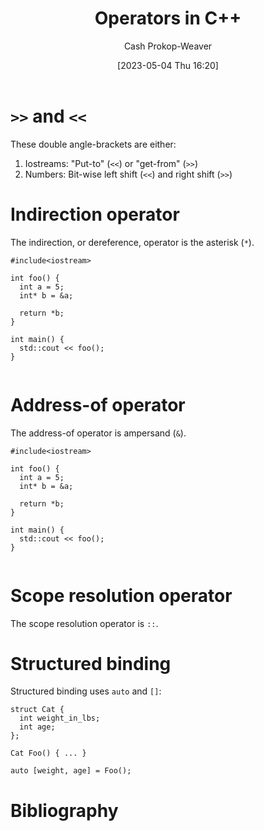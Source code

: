 :PROPERTIES:
:ID:       06278a18-c5ee-48fb-80af-422c748c610d
:LAST_MODIFIED: [2024-02-05 Mon 08:44]
:ROAM_REFS: [cite:@Operators2023]
:END:
#+title: Operators in C++
#+hugo_custom_front_matter: :slug "06278a18-c5ee-48fb-80af-422c748c610d"
#+author: Cash Prokop-Weaver
#+date: [2023-05-04 Thu 16:20]
#+filetags: :hastodo:concept:

* =>>= and =<<=
:PROPERTIES:
:ID:       3eb13661-f8fc-4e19-9736-f5569efdf854
:ROAM_ALIASES: "Put-to operator" "Get-from operator" "Stream insertion operator" "Stream extraction operator"
:END:
These double angle-brackets are either:

1. Iostreams: "Put-to" (=<<=) or "get-from" (=>>=)
2. Numbers: Bit-wise left shift (=<<=) and right shift (=>>=)

* Indirection operator
:PROPERTIES:
:ID:       f9237075-e0c0-4edc-88ca-efcd846e6f5f
:ROAM_ALIASES: "Dereference operator"
:END:

The indirection, or dereference, operator is the asterisk (=*=).

#+begin_src C++
#include<iostream>

int foo() {
  int a = 5;
  int* b = &a;

  return *b;
}

int main() {
  std::cout << foo();
}

#+end_src

#+RESULTS:
: 5

* Address-of operator
:PROPERTIES:
:ID:       12bb4a4e-1d5d-41c7-b790-e135b3715a76
:END:

The address-of operator is ampersand (=&=).

#+begin_src C++
#include<iostream>

int foo() {
  int a = 5;
  int* b = &a;

  return *b;
}

int main() {
  std::cout << foo();
}

#+end_src

* Scope resolution operator
:PROPERTIES:
:ID:       858e4265-986f-402c-b6a0-c7194b19e12f
:END:

The scope resolution operator is =::=.

* Structured binding
:PROPERTIES:
:ID:       986d71fd-c44f-4cd8-899f-9701f75d6c06
:END:

Structured binding uses =auto= and =[]=:

#+begin_src C++
struct Cat {
  int weight_in_lbs;
  int age;
};

Cat Foo() { ... }

auto [weight, age] = Foo();
#+end_src

* TODO [#2] Flashcards :noexport:
** Denotes :fc:
:PROPERTIES:
:CREATED: [2023-05-04 Thu 16:24]
:FC_CREATED: 2023-05-04T23:26:53Z
:FC_TYPE:  double
:ID:       cb4ba523-083f-449e-a1fc-df9c6c72007a
:END:
:REVIEW_DATA:
| position | ease | box | interval | due                  |
|----------+------+-----+----------+----------------------|
| front    | 2.05 |   7 |   113.96 | 2024-05-18T14:22:43Z |
| back     | 2.50 |   2 |     2.00 | 2023-12-30T14:20:54Z |
:END:

Bitwise left shift operator (C++)

*** Back
=<<= in the following:

#+begin_src C++
int foo(int bar) {
  return bar << 1;
}
#+end_src
*** Source
** Denotes :fc:
:PROPERTIES:
:CREATED: [2023-05-04 Thu 16:26]
:FC_CREATED: 2023-05-04T23:28:36Z
:FC_TYPE:  double
:ID:       fb52daac-5cb5-49d8-ae9f-1a9f8b228781
:END:
:REVIEW_DATA:
| position | ease | box | interval | due                  |
|----------+------+-----+----------+----------------------|
| front    | 1.90 |   7 |    73.28 | 2024-02-09T21:44:32Z |
| back     | 2.50 |   1 |     1.00 | 2024-01-27T14:42:24Z |
:END:

[[id:3eb13661-f8fc-4e19-9736-f5569efdf854][Put-to operator]] (C++)

*** Back
=<<= in the following:

#+begin_src C++
import std;

int main() {
  std::cout << "Foo";
}
#+end_src
*** Source
** Denotes :fc:
:PROPERTIES:
:CREATED: [2023-05-04 Thu 16:26]
:FC_CREATED: 2023-05-04T23:28:36Z
:FC_TYPE:  double
:ID:       9210ce46-daf8-4a47-b429-73f362ba4c74
:END:
:REVIEW_DATA:
| position | ease | box | interval | due                  |
|----------+------+-----+----------+----------------------|
| front    | 2.35 |   7 |   144.28 | 2024-04-08T22:50:51Z |
| back     | 2.35 |   6 |    78.82 | 2024-04-09T13:32:52Z |
:END:

[[id:3eb13661-f8fc-4e19-9736-f5569efdf854][Get-from operator]]

*** Back
=>>= in the following:

#+begin_src C++
import std;

int main() {
  int foo;
  std::cin >> foo;

  return foo;
}
#+end_src
*** Source
** AKA :fc:
:PROPERTIES:
:CREATED: [2023-05-04 Thu 16:31]
:FC_CREATED: 2023-05-04T23:31:57Z
:FC_TYPE:  cloze
:ID:       20402a02-cecb-48a4-9c3d-b26a2743e5f8
:FC_CLOZE_MAX: 1
:FC_CLOZE_TYPE: deletion
:END:
:REVIEW_DATA:
| position | ease | box | interval | due                  |
|----------+------+-----+----------+----------------------|
|        0 | 2.20 |   7 |   141.75 | 2024-03-27T09:05:45Z |
|        1 | 2.50 |   3 |     6.00 | 2024-01-29T01:30:24Z |
:END:

- {{[[id:3eb13661-f8fc-4e19-9736-f5569efdf854][Get-from operator]]}@0}
- {{[[id:3eb13661-f8fc-4e19-9736-f5569efdf854][Stream extraction operator]]}@1}

*** Source
** AKA :fc:
:PROPERTIES:
:CREATED: [2023-05-04 Thu 16:31]
:FC_CREATED: 2023-05-04T23:34:22Z
:FC_TYPE:  cloze
:ID:       54c0c095-8a43-4443-a270-14f2c2ef5aca
:FC_CLOZE_MAX: 1
:FC_CLOZE_TYPE: deletion
:END:
:REVIEW_DATA:
| position | ease | box | interval | due                  |
|----------+------+-----+----------+----------------------|
|        0 | 2.20 |   7 |   189.29 | 2024-06-15T00:37:36Z |
|        1 | 2.35 |   3 |     6.00 | 2024-01-23T14:53:47Z |
:END:

- {{[[id:3eb13661-f8fc-4e19-9736-f5569efdf854][Put-to operator]]}@0}
- {{[[id:3eb13661-f8fc-4e19-9736-f5569efdf854][Stream insertion operator]]}@1}

*** Source
** Denotes :fc:
:PROPERTIES:
:CREATED: [2023-05-05 Fri 08:12]
:FC_CREATED: 2023-05-05T15:14:12Z
:FC_TYPE:  double
:ID:       b5011993-0762-4a10-a7ab-a4520301f224
:END:
:REVIEW_DATA:
| position | ease | box | interval | due                  |
|----------+------+-----+----------+----------------------|
| front    | 2.05 |   7 |   111.98 | 2024-02-29T15:48:36Z |
| back     | 2.50 |   3 |     6.00 | 2024-01-29T14:57:22Z |
:END:

[[id:f9237075-e0c0-4edc-88ca-efcd846e6f5f][Indirection operator]] (C++)

*** Back
=*= in the following:

#+begin_src C++
int main() {
  int a = 4;
  int* b;
  b = &a;

  return *b;
}
#+end_src

#+RESULTS:

*** Source
[cite:@Operators2023]
** AKA :fc:
:PROPERTIES:
:CREATED: [2023-05-05 Fri 08:14]
:FC_CREATED: 2023-05-05T15:14:31Z
:FC_TYPE:  cloze
:ID:       a125b3c6-cab8-4041-9ff8-11daf0402fa5
:FC_CLOZE_MAX: 1
:FC_CLOZE_TYPE: deletion
:END:
:REVIEW_DATA:
| position | ease | box | interval | due                  |
|----------+------+-----+----------+----------------------|
|        0 | 1.60 |   7 |    38.86 | 2024-02-17T12:53:20Z |
|        1 | 2.50 |   4 |    15.40 | 2024-02-21T02:17:09Z |
:END:

- {{[[id:f9237075-e0c0-4edc-88ca-efcd846e6f5f][Indirection operator]]}@0}
- {{[[id:f9237075-e0c0-4edc-88ca-efcd846e6f5f][Dereference operator]]}@1}

*** Source
[cite:@Operators2023]
** Denotes
:PROPERTIES:
:CREATED: [2023-05-05 Fri 08:20]
:END:

[[id:12bb4a4e-1d5d-41c7-b790-e135b3715a76][Address-of operator]]

*** Back
=&= in the following:

#+begin_src C++
int main() {
  int a = 4;
  int* b;
  b = &a;

  return *b;
}
#+end_src
*** Source
[cite:@Operators2023]
** Denotes :fc:
:PROPERTIES:
:CREATED: [2023-05-11 Thu 08:35]
:FC_CREATED: 2023-05-11T15:36:27Z
:FC_TYPE:  double
:ID:       ff0aa609-343b-4fee-af43-a93629c03451
:END:
:REVIEW_DATA:
| position | ease | box | interval | due                  |
|----------+------+-----+----------+----------------------|
| front    | 2.50 |   7 |   230.23 | 2024-07-31T20:33:16Z |
| back     | 2.50 |   3 |     6.00 | 2023-12-26T15:31:52Z |
:END:

=[]= in the following:

#+begin_src C++
char v[6];
#+end_src

*** Back

(C++) Array of
*** Source
[cite:@stroustrupTour2022]
** Denotes :fc:
:PROPERTIES:
:CREATED: [2023-05-11 Thu 08:36]
:FC_CREATED: 2023-05-11T15:37:08Z
:FC_TYPE:  double
:ID:       fc20419b-8b93-4144-801e-28df22ab76ed
:END:
:REVIEW_DATA:
| position | ease | box | interval | due                  |
|----------+------+-----+----------+----------------------|
| front    | 2.35 |   7 |   208.07 | 2024-07-21T19:04:20Z |
| back     | 2.50 |   3 |     6.00 | 2024-01-03T05:44:40Z |
:END:

=*= in:

#+begin_src C++
auto* p;
#+end_src

*** Back

(C++) pointer to
*** Source
[cite:@stroustrupTour2022]
** Denotes (C++) :fc:
:PROPERTIES:
:CREATED: [2023-05-11 Thu 08:38]
:FC_CREATED: 2023-05-11T15:38:30Z
:FC_TYPE:  double
:ID:       14383d36-ec7b-4453-92db-21c1a9866434
:END:
:REVIEW_DATA:
| position | ease | box | interval | due                  |
|----------+------+-----+----------+----------------------|
| front    | 2.20 |   6 |    63.41 | 2024-02-06T00:37:39Z |
| back     | 2.50 |   3 |     6.00 | 2024-01-25T16:16:34Z |
:END:

=*= in:

#+begin_src C++
auto x = *p;
#+end_src

*** Back

contents of
*** Source
[cite:@stroustrupTour2022]
** Denotes :fc:
:PROPERTIES:
:CREATED: [2023-05-11 Thu 08:40]
:FC_CREATED: 2023-05-11T15:40:41Z
:FC_TYPE:  double
:ID:       cad0a770-f921-4f0f-98d0-2dabd6d35048
:END:
:REVIEW_DATA:
| position | ease | box | interval | due                  |
|----------+------+-----+----------+----------------------|
| front    | 2.20 |   2 |     2.00 | 2024-02-07T16:44:26Z |
| back     | 2.50 |   2 |     2.00 | 2023-12-17T15:38:53Z |
:END:

=&= in:

#+begin_src C++
auto* p = &v[1];
#+end_src

*** Back
(C++) Address of
*** Source
[cite:@stroustrupTour2022]
** Denotes :fc:
:PROPERTIES:
:CREATED: [2023-05-11 Thu 08:42]
:FC_CREATED: 2023-05-11T15:44:24Z
:FC_TYPE:  double
:ID:       3ed8b3a6-75df-4fe6-835b-5c4eb37f2331
:END:
:REVIEW_DATA:
| position | ease | box | interval | due                  |
|----------+------+-----+----------+----------------------|
| front    | 1.60 |   6 |    27.38 | 2024-02-17T05:21:13Z |
| back     | 2.50 |   2 |     2.00 | 2023-11-16T15:23:09Z |
:END:

=&= in:

#+begin_src C++
auto& p = v[5];
#+end_src

*** Back
(C++) Reference to
*** Source
[cite:@stroustrupTour2022]
** Denotes :fc:
:PROPERTIES:
:CREATED: [2023-05-11 Thu 08:45]
:FC_CREATED: 2023-05-11T15:47:50Z
:FC_TYPE:  double
:ID:       2cb86cc4-318e-46c7-8575-7942401d9e1a
:END:
:REVIEW_DATA:
| position | ease | box | interval | due                  |
|----------+------+-----+----------+----------------------|
| front    | 2.35 |   7 |   154.82 | 2024-05-22T18:38:20Z |
| back     | 2.50 |   2 |     2.00 | 2023-12-30T05:46:43Z |
:END:

Function definition with an argument which isn't copied, but also isn't modified.

*** Back

#+begin_src C++
void sort(const std::vector<double>& numbers);
#+end_src
*** Source
[cite:@stroustrupTour2022]
** Denotes :fc:
:PROPERTIES:
:CREATED: [2023-05-11 Thu 09:51]
:FC_CREATED: 2023-05-11T16:51:29Z
:FC_TYPE:  double
:ID:       4bb06d73-67ab-4f28-a3e2-667619a0ebf3
:END:
:REVIEW_DATA:
| position | ease | box | interval | due                  |
|----------+------+-----+----------+----------------------|
| front    | 2.50 |   7 |   184.22 | 2024-05-10T21:37:24Z |
| back     |  2.5 |  -1 |        0 | 2023-05-11T16:51:29Z |
:END:

[[id:858e4265-986f-402c-b6a0-c7194b19e12f][Scope resolution operator]]

*** Back
=::=
*** Source
[cite:@stroustrupTour2022]
** Denotes (C++) :fc:
:PROPERTIES:
:CREATED: [2023-05-12 Fri 12:14]
:FC_CREATED: 2023-05-12T19:14:53Z
:FC_TYPE:  double
:ID:       71bbaaf1-6262-4f4a-821e-f92e9baaf6da
:END:
:REVIEW_DATA:
| position | ease | box | interval | due                  |
|----------+------+-----+----------+----------------------|
| front    | 2.50 |   7 |   273.40 | 2024-09-22T02:15:58Z |
| back     | 2.50 |   4 |    14.89 | 2024-01-24T13:24:38Z |
:END:

[[id:986d71fd-c44f-4cd8-899f-9701f75d6c06][Structured binding]]

*** Back

=auto [var1, var2, ...]=
*** Source
[cite:@StructuredBindingDeclaration17]
** Compare and contrast :fc:
:PROPERTIES:
:CREATED: [2023-05-12 Fri 12:15]
:FC_CREATED: 2023-05-12T19:16:18Z
:FC_TYPE:  normal
:ID:       a120eb4d-a16c-481a-974c-b8d87aeb3544
:END:
:REVIEW_DATA:
| position | ease | box | interval | due                  |
|----------+------+-----+----------+----------------------|
| front    | 2.50 |   7 |   188.46 | 2024-07-15T03:27:51Z |
:END:

- [[id:986d71fd-c44f-4cd8-899f-9701f75d6c06][Structured binding]] (C++)
- Destructured binding (Javascript)

*** Back
- [[id:986d71fd-c44f-4cd8-899f-9701f75d6c06][Structured binding]]: highlights the concept of binding or associating variables with structured data types, such as tuples, pairs, or user-defined types.
- Destructured binding: emphasizes the idea of breaking down or deconstructing complex data structures, such as arrays or objects, into individual variables.
*** Source
ChatGPT
* Bibliography
#+print_bibliography:
